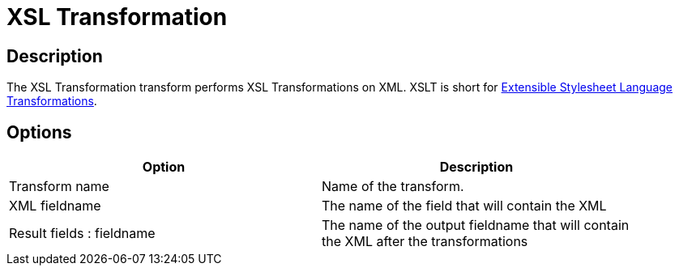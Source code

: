 ////
Licensed to the Apache Software Foundation (ASF) under one
or more contributor license agreements.  See the NOTICE file
distributed with this work for additional information
regarding copyright ownership.  The ASF licenses this file
to you under the Apache License, Version 2.0 (the
"License"); you may not use this file except in compliance
with the License.  You may obtain a copy of the License at
  http://www.apache.org/licenses/LICENSE-2.0
Unless required by applicable law or agreed to in writing,
software distributed under the License is distributed on an
"AS IS" BASIS, WITHOUT WARRANTIES OR CONDITIONS OF ANY
KIND, either express or implied.  See the License for the
specific language governing permissions and limitations
under the License.
////
:documentationPath: /plugins/transforms/
:language: en_US
:page-alternativeEditUrl: https://github.com/apache/incubator-hop/edit/master/plugins/transforms/xml/src/main/doc/xslt.adoc
= XSL Transformation

== Description

The XSL Transformation transform performs XSL Transformations on XML. XSLT is short for link:http://en.wikipedia.org/wiki/XSLT[Extensible Stylesheet Language Transformations].

== Options

[width="90%", options="header"]
|===
|Option|Description
|Transform name|Name of the transform.
|XML fieldname|The name of the field that will contain the XML
|Result fields : fieldname|The name of the output fieldname that will contain the XML after the transformations
|XSL file

* XSL filename defined in a field? : Use this option if your XSLT is defined in a field. 
    If enabled, you can specify the filename field below.
* XSL filename : you can specify the XSLT filename here.
* XSLT Factory : specify the factory to use for the transformations: JAXP or SAXON
|===
